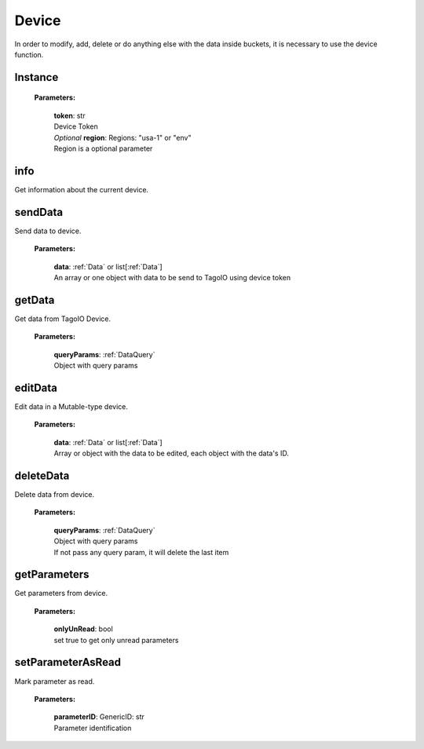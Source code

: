 **Device**
==========

In order to modify, add, delete or do anything else with the data inside buckets, it is necessary to use the device function.

========
Instance
========

    **Parameters:**

        | **token**: str
        | Device Token

        | *Optional* **region**: Regions: "usa-1" or "env"
        | Region is a optional parameter

.. code-block::
    :caption: **Example:**

        from tagoio_sdk import Device

        myDevice = Device({"token": "my_device_token", "region": "usa-1"})



====
info
====

Get information about the current device.

.. code-block::
    :caption: **Example:**

        from tagoio_sdk import Device

        myDevice = Device({ "token": "my_device_token" })
        result = myDevice.info()

========
sendData
========

Send data to device.

    **Parameters:**

        | **data**: :ref:`Data` or list[:ref:`Data`]
        | An array or one object with data to be send to TagoIO using device token

.. code-block::
    :caption: **Example:**

        from tagoio_sdk import Device

        myDevice = Device({ "token": "my_device_token" })
        result = myDevice.sendData({
            "variable": "temperature",
            "unit": "F",
            "value": 55,
            "time": "2015-11-03 13:44:33",
            "location": { "lat": 42.2974279, "lng": -85.628292 },
        })

=======
getData
=======

Get data from TagoIO Device.

    **Parameters:**

        | **queryParams**: :ref:`DataQuery`
        | Object with query params

.. code-block::
    :caption: **Example:**

        from tagoio_sdk import Device

        myDevice = Device({ "token": "my_device_token" })
        result = myDevice.getData({
            "query": "last_item",
            "variable": "humidity",
        })

========
editData
========

Edit data in a Mutable-type device.

    **Parameters:**

        | **data**: :ref:`Data` or list[:ref:`Data`]
        | Array or object with the data to be edited, each object with the data's ID.

.. code-block::
    :caption: **Example:**

        from tagoio_sdk import Device

        myDevice = Device({"token": "my_device_token"})
        result = myDevice.editData(
            {
                "id": "id_of_the_data_item",
                "value": "123",
                "time": "2022-04-01 12:34:56",
                "location": {"lat": 42.2974279, "lng": -85.628292},
            }
        )

==========
deleteData
==========

Delete data from device.

    **Parameters:**

        | **queryParams**: :ref:`DataQuery`
        | Object with query params
        | If not pass any query param, it will delete the last item

.. code-block::
    :caption: **Example:**

        from tagoio_sdk import Device

        myDevice = Device({ "token": "my_device_token" });
        result = myDevice.deleteData({
            "query": "last_item",
            "variable": "humidity",
            "value": 10
        });

=============
getParameters
=============

Get parameters from device.

    **Parameters:**

        | **onlyUnRead**: bool
        | set true to get only unread parameters

.. code-block::
    :caption: **Example:**

        from tagoio_sdk import Device

        myDevice = Device({ "token": "my_device_token" })
        result = myDevice.getParameters()

==================
setParameterAsRead
==================

Mark parameter as read.

    **Parameters:**

        | **parameterID**: GenericID: str
        | Parameter identification

.. code-block::
    :caption: **Example:**

        from tagoio_sdk import Device

        myDevice = Device({ "token": "my_device_token" })
        result = myDevice.setParameterAsRead(parameterID="parameter_id")



